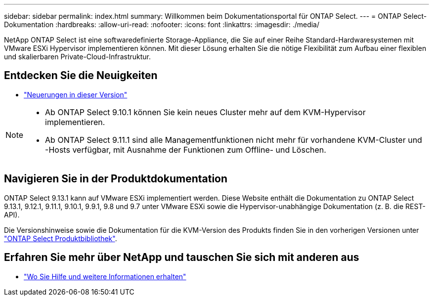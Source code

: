---
sidebar: sidebar 
permalink: index.html 
summary: Willkommen beim Dokumentationsportal für ONTAP Select. 
---
= ONTAP Select-Dokumentation
:hardbreaks:
:allow-uri-read: 
:nofooter: 
:icons: font
:linkattrs: 
:imagesdir: ./media/


[role="lead"]
NetApp ONTAP Select ist eine softwaredefinierte Storage-Appliance, die Sie auf einer Reihe Standard-Hardwaresystemen mit VMware ESXi Hypervisor implementieren können. Mit dieser Lösung erhalten Sie die nötige Flexibilität zum Aufbau einer flexiblen und skalierbaren Private-Cloud-Infrastruktur.



== Entdecken Sie die Neuigkeiten

* link:reference_new_ots.html["Neuerungen in dieser Version"]


[NOTE]
====
* Ab ONTAP Select 9.10.1 können Sie kein neues Cluster mehr auf dem KVM-Hypervisor implementieren.
* Ab ONTAP Select 9.11.1 sind alle Managementfunktionen nicht mehr für vorhandene KVM-Cluster und -Hosts verfügbar, mit Ausnahme der Funktionen zum Offline- und Löschen.


====


== Navigieren Sie in der Produktdokumentation

ONTAP Select 9.13.1 kann auf VMware ESXi implementiert werden. Diese Website enthält die Dokumentation zu ONTAP Select 9.13.1, 9.12.1, 9.11.1, 9.10.1, 9.9.1, 9.8 und 9.7 unter VMware ESXi sowie die Hypervisor-unabhängige Dokumentation (z. B. die REST-API).

Die Versionshinweise sowie die Dokumentation für die KVM-Version des Produkts finden Sie in den vorherigen Versionen unter https://mysupport.netapp.com/documentation/productlibrary/index.html?productID=62293["ONTAP Select Produktbibliothek"^].



== Erfahren Sie mehr über NetApp und tauschen Sie sich mit anderen aus

* link:reference_additional_info.html["Wo Sie Hilfe und weitere Informationen erhalten"]

